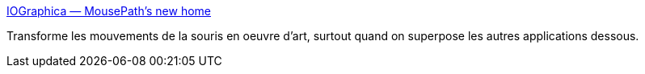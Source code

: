:jbake-type: post
:jbake-status: published
:jbake-title: IOGraphica — MousePath's new home
:jbake-tags: software,freeware,fun,desktop,art,visualisation,_mois_mars,_année_2010
:jbake-date: 2010-03-02
:jbake-depth: ../
:jbake-uri: shaarli/1267519606000.adoc
:jbake-source: https://nicolas-delsaux.hd.free.fr/Shaarli?searchterm=http%3A%2F%2Fiographica.com%2F&searchtags=software+freeware+fun+desktop+art+visualisation+_mois_mars+_ann%C3%A9e_2010
:jbake-style: shaarli

http://iographica.com/[IOGraphica — MousePath's new home]

Transforme les mouvements de la souris en oeuvre d'art, surtout quand on superpose les autres applications dessous.
